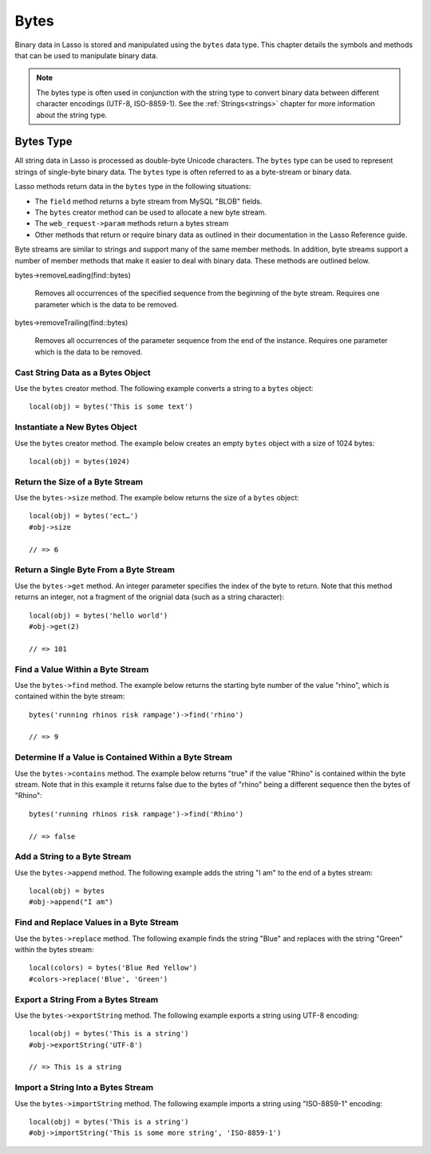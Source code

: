 .. _bytes:

*****
Bytes
*****

Binary data in Lasso is stored and manipulated using the ``bytes`` data type.
This chapter details the symbols and methods that can be used to manipulate
binary data.

.. note::
   The bytes type is often used in conjunction with the string type to convert
   binary data between different character encodings (UTF-8, ISO-8859-1). See
   the :ref:`Strings<strings>` chapter for more information about the string
   type.

Bytes Type
==========

All string data in Lasso is processed as double-byte Unicode characters. The
``bytes`` type can be used to represent strings of single-byte binary data. The
``bytes`` type is often referred to as a byte-stream or binary data.

Lasso methods return data in the ``bytes`` type in the following situations:

-  The ``field`` method returns a byte stream from MySQL "BLOB" fields.
-  The ``bytes`` creator method can be used to allocate a new byte stream.
-  The ``web_request->param`` methods return a bytes stream
-  Other methods that return or require binary data as outlined in their
   documentation in the Lasso Reference guide.


.. class:: bytes
.. method:: bytes()
.. method:: bytes(initial::integer)
.. method:: bytes(copy::bytes)
.. method:: bytes(import::string)
.. method:: bytes(import::string, encoding::string)
.. method:: bytes(doc::pdf_doc)

   Allocates a byte stream. Can be used to cast a ``string`` or ``pdf_doc`` data
   type as a ``bytes`` type, or to instantiate a new ``bytes`` object. Accepts
   one optional parameter that can specify the initial size in bytes for the
   stream or the ``string``, ``pdf_doc``, or ``bytes`` object to cast as a new
   bytes object. If casting a ``string`` object, it can accept a second optional
   parameter to specify the encoding of the string.


Byte streams are similar to strings and support many of the same member methods.
In addition, byte streams support a number of member methods that make it easier
to deal with binary data. These methods are outlined below.

.. method:: bytes->size()
.. method:: bytes->length()

   Returns the number of bytes contained in the bytes stream object.

.. method:: bytes->get(position::integer)

   Returns a single byte from the stream. Requires a parameter which specifies
   which byte to fetch.

.. method:: bytes->setSize(p0::integer)

   Sets the byte stream to the specified number of bytes.

.. method:: bytes->getRange(p0::integer, p1::integer)

   Gets a range of bytes from the byte stream. Requires two parameters. The
   first specifies the byte position to start from, and the second specifies how
   many bytes to return.

.. method:: bytes->setRange(
      what::bytes,
      where::integer= ?,
      whatStart::integer= ?,
      whatLen::integer= ?
   )

   Sets a range of characters within a byte stream. Requires one parameters: the
   binary data to be inserted. Optional second, third, and fourth parameters
   specify the integer offset into the bytes stream to insert the new data, the
   offset and length of the new data to be inserted, respectively.

.. method:: bytes->find(
      find::bytes,
      position::integer= ?,
      length::integer= ?,
      patPosition::integer= ?,
      patLength::integer= ?
   )
.. method:: bytes->find(
      find::string,
      position::integer= ?,
      length::integer= ?,
      patPosition::integer= ?,
      patLength::integer= ?
   )

   Requires either a ``bytes`` or ``string`` sequence as the first parameter.
   Returns the position of the beginning of the sequence being searched for
   within the ``bytes`` object, or "0" if the sequence is not contained within
   the object. Four optional integer parameters (position, length, parameter
   position, parameter length) indicate position and length limits that can be
   applied to the instance and the parameter sequence.

.. method:: bytes->replace(find::bytes, replace::bytes)

   Replaces all instances of a value within a bytes stream with a new value.
   Requires two parameters. The first parameter is the value to find, and the
   second parameter is the value to replace the first parameter with.

.. method:: bytes->contains(find)
   
   Returns "true" if the instance contains the specified sequence.

.. method:: bytes->beginsWith(find::string)
.. method:: bytes->beginsWith(find::bytes)
   
   Returns "true" if the instance begins with the specified sequence.

.. method:: bytes->endsWith(find::string)
.. method:: bytes->endsWith(find::bytes)

   Returns "true" if the instance ends with the specified sequence.

.. method:: bytes->split(find::string)
.. method:: bytes->split(find::bytes)

   Returns an array of bytes instances using the specified sequence as the
   delimiter to split the byte stream. If the delimiter provided is an empty
   ``bytes`` or ``string`` object, the byte stream is split on each byte, so the
   returned array will have each byte as one of its elements.

.. method:: bytes->remove()
.. method:: bytes->remove(p0::integer, p1::integer)

   Removes bytes form a byte stream. When passed without a parameter, it removes
   all bytes, setting the object to an empty ``bytes`` object. In its second
   form, it requires an offset into the byte stream and the number of bytes to
   remove starting from there.

bytes->removeLeading(find::bytes)

   Removes all occurrences of the specified sequence from the beginning of the
   byte stream. Requires one parameter which is the data to be removed.

bytes->removeTrailing(find::bytes)

    Removes all occurrences of the parameter sequence
    from the end of the instance. Requires one
    parameter which is the data to be removed.

.. method:: bytes->append(p0::bytes)
.. method:: bytes->append(rhs::string)

   Appends the specified data to the end of the bytes stream. Requires one
   parameter which is the data to append.

.. method:: bytes->trim()

   Removes all whitespace ASCII characters from the beginning and the end of the
   instance.

.. method:: bytes->sub(pos::integer)
.. method:: bytes->sub(p0::integer, p1::integer)

   Returns a specified slice of the byte stream. Requires an integer parameter
   that specifies the index into the byte stream to start taking the slice from.
   An optional second integer parameter can specify the number of bytes to slice
   out of the byte stream. If the second parameter is not specified, then all of
   the rest of the byte stream is taken.

.. method:: bytes->marker()
.. method:: bytes->position()

    Returns the current position at which imports will occur in the byte stream.

.. method:: bytes->setPosition(i::integer)
   
   Sets the current position within the byte stream. Requires a single integer
   parameter.

.. method:: bytes->exportString(encoding::string)

   Returns a string represeting the byte stream. Accepts a single parameter
   which is the character encoding (e.g. "ISO-8859-1", "UTF-8") for the export.

.. method:: bytes->export8bits()

   Returns the first byte as an integer.

.. method:: bytes->export16bits()

   Returns the first 2 bytes as an integer.

.. method:: bytes->export32bits()

   Returns the first 4 bytes as an integer.

.. method:: bytes->export64bits()

   Returns the first 8 bytes as an integer.

.. method:: bytes->importString(s::string, enc::string= ?)

   Imports a string parameter. A second parameter can specify the encoding (e.g.
   "ISO-8859-1", "UTF-8") to use for the import.

.. method:: bytes->import8bits(p0::integer)

   Imports the first byte of an integer parameter.

.. method:: bytes->import16bits(p0::integer)

   Imports the first 2 bytes of an integer parameter.

.. method:: bytes->import32bits(p0::integer)
   
   Imports the first 4 bytes of an integer parameter.

.. method:: bytes->import64bits(p0::integer)

   Imports the first 8 bytes of an integer parameter.

.. method:: bytes->swapBytes()

   Swaps each two bytes with each other (e.g. a byte stream of 'father' becomes
   'afhtre').


Cast String Data as a Bytes Object
----------------------------------

Use the ``bytes`` creator method. The following example converts a string to a
``bytes`` object::

   local(obj) = bytes('This is some text')


Instantiate a New Bytes Object
------------------------------

Use the ``bytes`` creator method. The example below creates an empty ``bytes``
object with a size of 1024 bytes::

   local(obj) = bytes(1024)

Return the Size of a Byte Stream
--------------------------------

Use the ``bytes->size`` method. The example below returns the size of a
``bytes`` object::

   local(obj) = bytes('ect…')
   #obj->size

   // => 6


Return a Single Byte From a Byte Stream
---------------------------------------

Use the ``bytes->get`` method. An integer parameter specifies the index of the
byte to return. Note that this method returns an integer, not a fragment of the
orignial data (such as a string character)::

   local(obj) = bytes('hello world')
   #obj->get(2)

   // => 101


Find a Value Within a Byte Stream
---------------------------------

Use the ``bytes->find`` method. The example below returns the starting byte
number of the value "rhino", which is contained within the byte stream::

   bytes('running rhinos risk rampage')->find('rhino')

   // => 9


Determine If a Value is Contained Within a Byte Stream
------------------------------------------------------

Use the ``bytes->contains`` method. The example below returns "true" if the
value "Rhino" is contained within the byte stream. Note that in this example it
returns false due to the bytes of "rhino" being a different sequence then the
bytes of "Rhino"::

   bytes('running rhinos risk rampage')->find('Rhino')

   // => false


Add a String to a Byte Stream
-----------------------------

Use the ``bytes->append`` method. The following example adds the string "I am"
to the end of a bytes stream::

   local(obj) = bytes
   #obj->append("I am")


Find and Replace Values in a Byte Stream
----------------------------------------

Use the ``bytes->replace`` method. The following example finds the string "Blue"
and replaces with the string "Green" within the bytes stream::

   local(colors) = bytes('Blue Red Yellow')
   #colors->replace('Blue', 'Green')


Export a String From a Bytes Stream
-----------------------------------

Use the ``bytes->exportString`` method. The following example exports a string
using UTF-8 encoding::
   
   local(obj) = bytes('This is a string')
   #obj->exportString('UTF-8')

   // => This is a string


Import a String Into a Bytes Stream
-----------------------------------

Use the ``bytes->importString`` method. The following example imports a string
using "ISO-8859-1" encoding::

   local(obj) = bytes('This is a string')
   #obj->importString('This is some more string', 'ISO-8859-1')